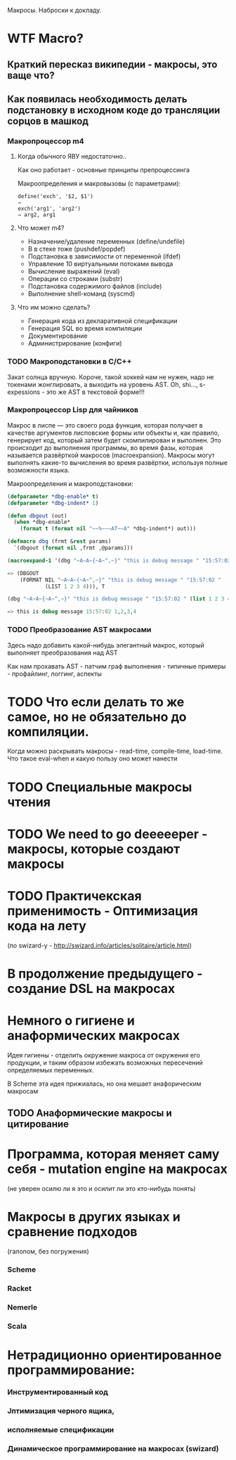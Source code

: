 
Макросы. Наброски к докладу.

* WTF Macro?
** Краткий пересказ википедии - макросы, это ваще что?
** Как появилась необходимость делать подстановку в исходном коде до трансляции сорцов в машкод
*** Макропроцессор m4
**** Когда обычного ЯВУ недостаточно..
     Как оно работает - основные принципы препроцессинга

     Макроопределения и макровызовы (с параметрами):

     #+BEGIN_EXAMPLE
       define('exch', '$2, $1')
       ⇒
       exch('arg1', 'arg2')
       ⇒ arg2, arg1
     #+END_EXAMPLE

**** Что может m4?
     - Назначение/удаление переменных (define/undefile)
     - B в стеке тоже (pushdef/popdef)
     - Подстановка в зависимости от переменной (ifdef)
     - Управление 10 виртуальными потоками вывода
     - Вычисление выражений (eval)
     - Операции со строками (substr)
     - Подстановка содержимого файлов (include)
     - Выполнение shell-команд (syscmd)
**** Что им можно сделать?
     - Генерация кода из декларативной спецификации
     - Генерация SQL во время компиляции
     - Документирование
     - Администрирование (конфиги)

*** TODO Макроподстановки в С/С++
    Закат солнца вручную. Короче, такой хоккей нам не нужен, надо не
    токенами жонглировать, а выходить на уровень AST. Oh, shi...,
    s-expessions - это же AST в текстовой форме!!!
*** Макропроцессор Lisp для чайников

    Макрос в лиспе — это своего рода функция, которая получает в
    качестве аргументов лисповские формы или объекты и, как правило,
    генерирует код, который затем будет скомпилирован и выполнен. Это
    происходит до выполнения программы, во время фазы, которая
    называется развёрткой макросов (macroexpansion). Макросы могут
    выполнять какие-то вычисления во время развёртки, используя полные
    возможности языка.

    Макроопределения и макроподстановки:

    #+BEGIN_SRC lisp
      (defparameter *dbg-enable* t)
      (defparameter *dbg-indent* 1)

      (defun dbgout (out)
        (when *dbg-enable*
          (format t (format nil "~~%~~~AT~~A" *dbg-indent*) out)))

      (defmacro dbg (frmt &rest params)
        `(dbgout (format nil ,frmt ,@params)))

      (macroexpand-1 '(dbg "~A~A~{~A~^,~}" "this is debug message " "15:57:02 " (list 1 2 3 4)))

      => (DBGOUT
          (FORMAT NIL "~A~A~{~A~^,~}" "this is debug message " "15:57:02 "
                  (LIST 1 2 3 4))), T

      (dbg "~A~A~{~A~^,~}" "this is debug message " "15:57:02 " (list 1 2 3 4))

      => this is debug message 15:57:02 1,2,3,4
    #+END_SRC

*** TODO Преобразование AST макросами

    Здесь надо добавить какой-нибудь элегантный макрос, который
    выполняет преобразования над AST

    Как нам прохавать AST - патчим граф выполнения - типичные примеры -
    профайлинг, логгинг, аспекты

* TODO Что если делать то же самое, но не обязательно до компиляции.

  Когда можно раскрывать макросы - read-time, compile-time,
  load-time. Что такое eval-when и какую пользу оно может нанести

* TODO Специальные макросы чтения
* TODO We need to go deeeeeper - макросы, которые создают макросы
* TODO Практичекская применимость - Оптимизация кода на лету
  (по swizard-у - http://swizard.info/articles/solitaire/article.html)
* В продолжение предыдущего - создание DSL на макросах
* Немного о гигиене и анаформических макросах

  Идея гигиены - отделить окружение макроса от окружения его
  продукции, и таким образом избежать возможных пересечений
  определяемых переменных.

  В Scheme эта идея прижиалась, но она мешает анафорическим макросам

** TODO Анаформические макросы и цитирование

* Программа, которая меняет саму себя - mutation engine на макросах
  (не уверен осилю ли я это и осилит ли это кто-нибудь понять)
* Макросы в других языках и сравнение подходов

  (галопом, без погружения)

*** Scheme
*** Racket
*** Nemerle
*** Scala

* Нетрадиционно ориентированное программирование:

*** Инструментированный код
*** Jптимизация черного ящика,
*** исполняемые спецификации
*** Динамическое программирование на макросах (swizard)

